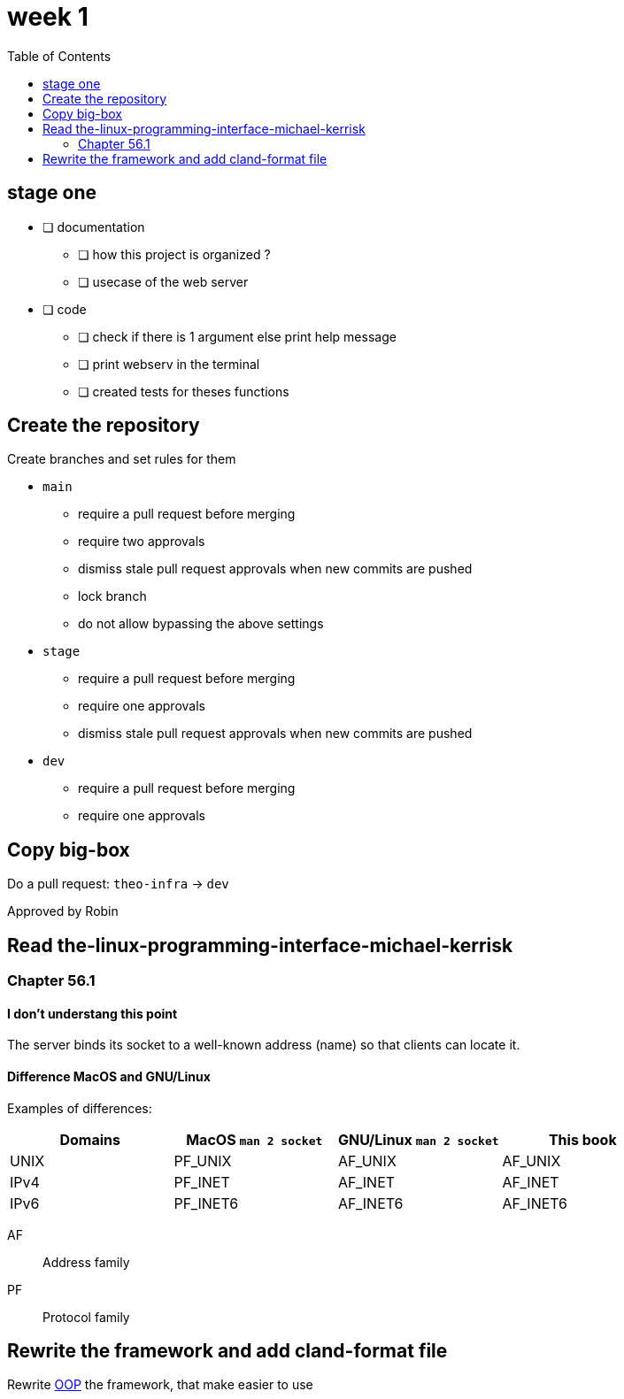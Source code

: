 = week 1
:toc: left
:nofooter:

== stage one

* [ ] documentation
** [ ] how this project is organized ?
** [ ] usecase of the web server
* [ ] code
** [ ] check if there is 1 argument else print help message
** [ ] print webserv in the terminal
** [ ] created tests for theses functions

== Create the repository

Create branches and set rules for them

* `main`
** require a pull request before merging
** require two approvals
** dismiss stale pull request approvals when new commits are pushed
** lock branch
** do not allow bypassing the above settings
* `stage`
** require a pull request before merging
** require one approvals
** dismiss stale pull request approvals when new commits are pushed
* `dev`
** require a pull request before merging
** require one approvals

== Copy big-box

Do a pull request: `theo-infra` -> `dev`

Approved by Robin

== Read the-linux-programming-interface-michael-kerrisk

=== Chapter 56.1

==== I don't understang this point

The server binds its socket to a well-known address (name) so that clients can locate it.

==== Difference MacOS and GNU/Linux

Examples of differences:

|===
| Domains |MacOS `man 2 socket` | GNU/Linux `man 2 socket` | This book

|UNIX
|PF_UNIX
|AF_UNIX
|AF_UNIX

|IPv4
|PF_INET
|AF_INET
|AF_INET

|IPv6
|PF_INET6
|AF_INET6
|AF_INET6
|===

AF:: Address family
PF:: Protocol family

== Rewrite the framework and add cland-format file

Rewrite https://en.wikipedia.org/wiki/Object-oriented_programming[OOP] the framework, that make easier to use
